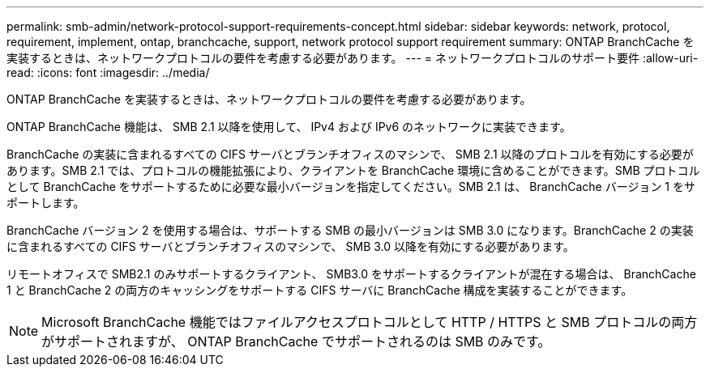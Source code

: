 ---
permalink: smb-admin/network-protocol-support-requirements-concept.html 
sidebar: sidebar 
keywords: network, protocol, requirement, implement, ontap, branchcache, support, network protocol support requirement 
summary: ONTAP BranchCache を実装するときは、ネットワークプロトコルの要件を考慮する必要があります。 
---
= ネットワークプロトコルのサポート要件
:allow-uri-read: 
:icons: font
:imagesdir: ../media/


[role="lead"]
ONTAP BranchCache を実装するときは、ネットワークプロトコルの要件を考慮する必要があります。

ONTAP BranchCache 機能は、 SMB 2.1 以降を使用して、 IPv4 および IPv6 のネットワークに実装できます。

BranchCache の実装に含まれるすべての CIFS サーバとブランチオフィスのマシンで、 SMB 2.1 以降のプロトコルを有効にする必要があります。SMB 2.1 では、プロトコルの機能拡張により、クライアントを BranchCache 環境に含めることができます。SMB プロトコルとして BranchCache をサポートするために必要な最小バージョンを指定してください。SMB 2.1 は、 BranchCache バージョン 1 をサポートします。

BranchCache バージョン 2 を使用する場合は、サポートする SMB の最小バージョンは SMB 3.0 になります。BranchCache 2 の実装に含まれるすべての CIFS サーバとブランチオフィスのマシンで、 SMB 3.0 以降を有効にする必要があります。

リモートオフィスで SMB2.1 のみサポートするクライアント、 SMB3.0 をサポートするクライアントが混在する場合は、 BranchCache 1 と BranchCache 2 の両方のキャッシングをサポートする CIFS サーバに BranchCache 構成を実装することができます。

[NOTE]
====
Microsoft BranchCache 機能ではファイルアクセスプロトコルとして HTTP / HTTPS と SMB プロトコルの両方がサポートされますが、 ONTAP BranchCache でサポートされるのは SMB のみです。

====